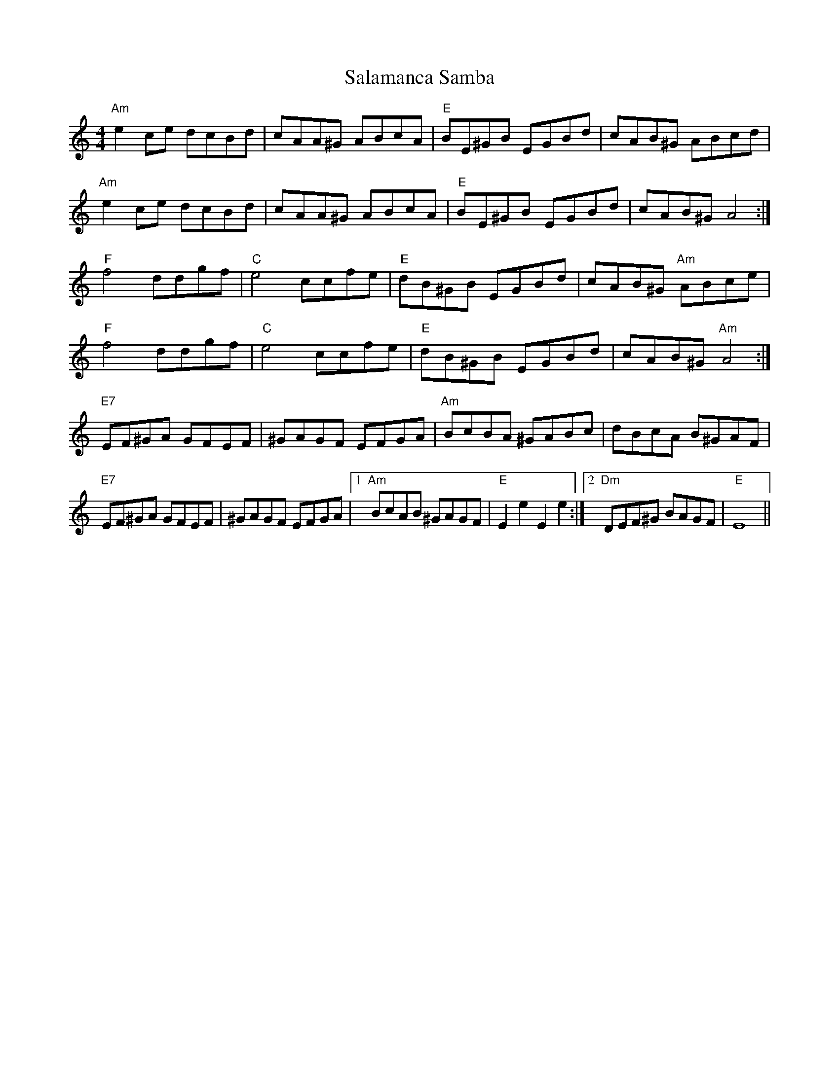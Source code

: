 X: 35742
T: Salamanca Samba
R: reel
M: 4/4
K: Aminor
"Am"e2ce dcBd|cAA^G ABcA|"E" BE^GB EGBd|cAB^G ABcd|
"Am"e2ce dcBd|cAA^G ABcA|"E" BE^GB EGBd|cAB^G A4:|
"F"f4ddgf|"C"e4 ccfe|"E" dB^GB EGBd|cAB^G "Am"ABce|
"F"f4ddgf|"C"e4 ccfe|"E" dB^GB EGBd|cAB^G "Am"A4:|
"E7"EF^GA GFEF|^GAGF EFGA|"Am"BcBA ^GABc|dBcA B^GAF|
"E7"EF^GA GFEF|^GAGF EFGA|1 "Am"BcAB ^GAGF|"E"E2e2E2e2:|2 "Dm"DEF^G BAGF|"E"E8||


